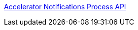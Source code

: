 [%hardbreaks]
xref:./process-apis/accelerator-notifications-prc-api.adoc[Accelerator Notifications Process API]
